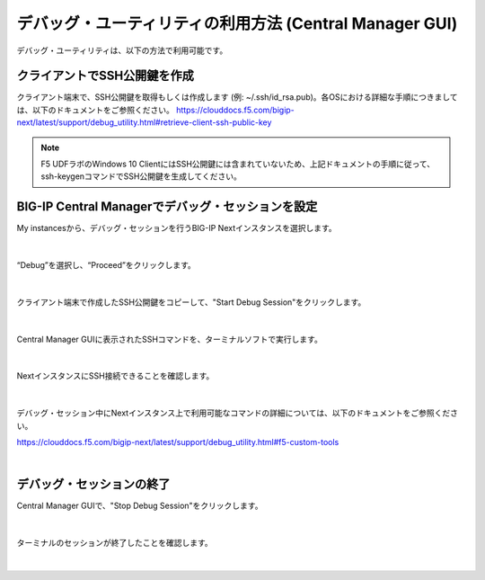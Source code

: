 デバッグ・ユーティリティの利用方法 (Central Manager GUI)
=====================================================

デバッグ・ユーティリティは、以下の方法で利用可能です。

クライアントでSSH公開鍵を作成
--------------------------------------

クライアント端末で、SSH公開鍵を取得もしくは作成します (例: ~/.ssh/id_rsa.pub)。各OSにおける詳細な手順につきましては、以下のドキュメントをご参照ください。
https://clouddocs.f5.com/bigip-next/latest/support/debug_utility.html#retrieve-client-ssh-public-key

.. note::
   F5 UDFラボのWindows 10 ClientにはSSH公開鍵には含まれていないため、上記ドキュメントの手順に従って、ssh-keygenコマンドでSSH公開鍵を生成してください。


BIG-IP Central Managerでデバッグ・セッションを設定
--------------------------------------

My instancesから、デバッグ・セッションを行うBIG-IP Nextインスタンスを選択します。

.. figure:: images/c14-m1-1.png
   :scale: 25%
   :align: center


|
“Debug”を選択し、“Proceed”をクリックします。

.. figure:: images/c14-m1-2.png
   :scale: 35%
   :align: center


|
クライアント端末で作成したSSH公開鍵をコピーして、"Start Debug Session"をクリックします。

.. figure:: images/c14-m1-3.png
   :scale: 25%
   :align: center


|
Central Manager GUIに表示されたSSHコマンドを、ターミナルソフトで実行します。

.. figure:: images/c14-m1-4.png
   :scale: 35%
   :align: center


|
NextインスタンスにSSH接続できることを確認します。

.. figure:: images/c14-m1-5.png
   :scale: 60%
   :align: center


|
デバッグ・セッション中にNextインスタンス上で利用可能なコマンドの詳細については、以下のドキュメントをご参照ください。

https://clouddocs.f5.com/bigip-next/latest/support/debug_utility.html#f5-custom-tools

|
デバッグ・セッションの終了
--------------------------------------

Central Manager GUIで、"Stop Debug Session"をクリックします。

.. figure:: images/c14-m1-6.png
   :scale: 60%
   :align: center


|
ターミナルのセッションが終了したことを確認します。

.. figure:: images/c14-m1-7.png
   :scale: 30%
   :align: center

|
